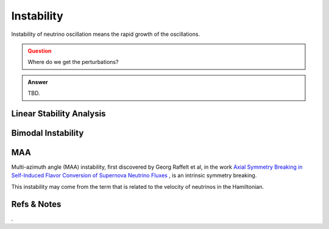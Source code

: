 Instability
=====================

Instability of neutrino oscillation means the rapid growth of the oscillations.


.. admonition:: Question
   :class: warning

   Where do we get the perturbations?


.. admonition:: Answer
   :class: note

   TBD.




Linear Stability Analysis
------------------------------






Bimodal Instability
---------------------------






MAA
--------------------------

Multi-azimuth angle (MAA) instability, first discovered by Georg Raffelt et al, in the work `Axial Symmetry Breaking in Self-Induced Flavor Conversion of Supernova Neutrino Fluxes <http://journals.aps.org/prl/abstract/10.1103/PhysRevLett.111.091101>`_ , is an intrinsic symmetry breaking.

This instability may come from the term that is related to the velocity of neutrinos in the Hamiltonian.











Refs & Notes
--------------------



.
